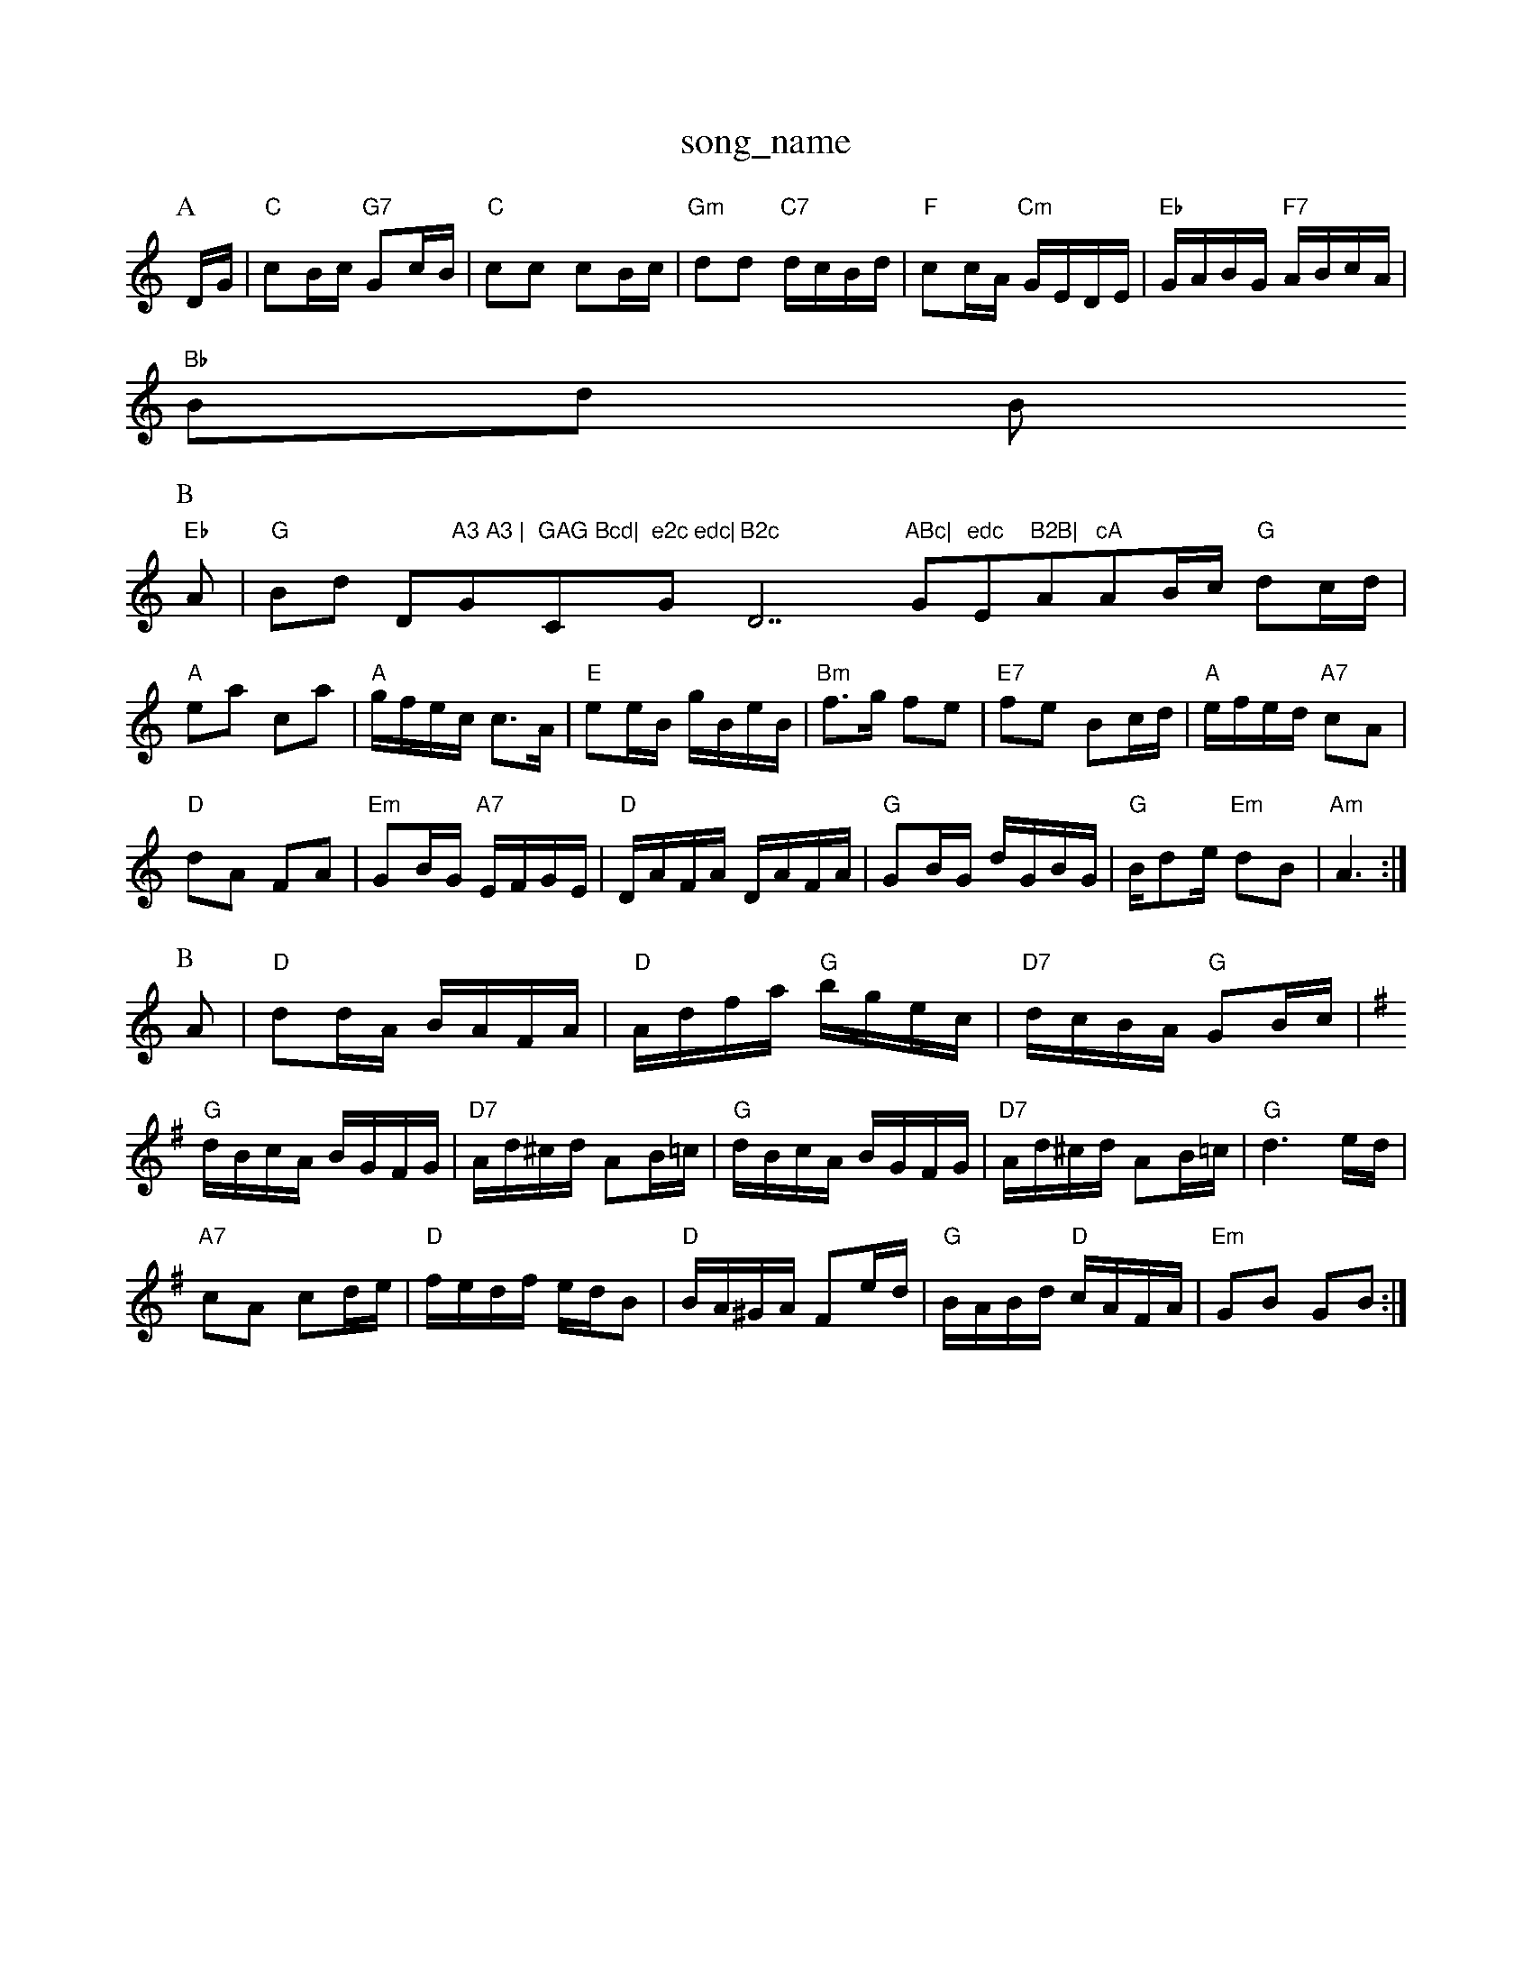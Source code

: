 X: 1
T:song_name
K:C
P:A
D/2G/2|"C"cB/2c/2 "G7"Gc/2B/2|"C"cc cB/2c/2|"Gm"dd "C7"d/2c/2B/2d/2|"F"cc/2A/2 "Cm"G/2E/2D/2E/2|\
"Eb"G/2A/2B/2G/2 "F7"A/2B/2c/2A/2|
"Bb"Bd B"Eb"
P:B
A|"G"Bd Dm"A3 A3 |"G"GAG Bcd|"C"e2c edc|"G"B2c "D7"ABc|"G"edc "Em"B2B|"Am"cA"AB/2c/2 "G"dc/2d/2|
"A"ea ca|"A"g/2f/2e/2c/2 c3/2A/2|"E"ee/2B/2 g/2B/2e/2B/2|"Bm"f3/2g/2 fe|"E7"fe Bc/2d/2|\
"A"e/2f/2e/2d/2 "A7"cA|
"D"dA FA|"Em"GB/2G/2 "A7"E/2F/2G/2E/2|\
"D"D/2A/2F/2A/2 D/2A/2F/2A/2|"G"GB/2G/2 d/2G/2B/2G/2|"G"B/2de/2 "Em"dB|\
"Am"A3:|
P:B
A|"D"dd/2A/2 B/2A/2F/2A/2|"D"A/2d/2f/2a/2 "G"b/2g/2e/2c/2|\
"D7"d/2c/2B/2A/2 "G"GB/2c/2|
K:G
"G"d/2B/2c/2A/2 B/2G/2F/2G/2|"D7"A/2d/2^c/2d/2 AB/2=c/2|"G"d/2B/2c/2A/2 B/2G/2F/2G/2|"D7"A/2d/2^c/2d/2 AB/2=c/2|\
"G"d3e/2d/2|
"A7"cA cd/2e/2|"D"f/2e/2d/2f/2 e/2d/2B|"D"B/2A/2^G/2A/2 Fe/2d/2|\
"G"B/2A/2B/2d/2 "D"c/2A/2F/2A/2|"Em"GB GB:|

X: 68
T:Captain Lagdetla
% Nottingham Music Database
S:Toby, via EF
Y:AB
M:4/4
L:1/4
K:A
P:A
ee ed|"A"c3/2d/2 eA-|"F#m"AB cA|"Bm"dd2e|"G"dd eB|"Em"dd/2e/2 dc|
"A"ed c2|"Am"cB cd/2e/2|"Dm"f/2e/2d/2c/2 "G7"=c/2d/2e/2d/2|"C"c"B"A7/g"B"D"c|"G"d2D DE|"D"F2 GF|"A7"EE EE|"A7"EG EG|"D"F2 GF|"D"D2 "G"Bd|"A"cA/2B/2 AG|"D"FA d/2c/2d/2e/2|\
"D"fe/2d/2 "A7"c/2B/2A|"G"A/2B/2A/2G/2 "D7"A/2d/2c/2B/2A/2G/2|
"G"dd "C"e/2d/2B/2c/2|"G"dd c/2B/2A/2G/2|"G"dG cd|"C"e/2d/2c/2B/2 AG e3/2d/2|"G"cB3|"G"Bd gf|"C"e2 c2|"G"d^c d2|"F"cc dc|
"G"B3d|"C"e3g|"C"g3a|"C"g3/2f/2 ed|"Gm"dB G2:|
|:"C"ce ce|"G"dd BA|"G"G3/2A/2 Bg/2f/2|ede FAA|"Gm"GBd g3|A3 A3|"D"dBA ABA|d2e fgf|"Em"e3 e2d|"Em"d2d eBc "D"d3|\
"A7"c3 -d3|"G"BAB "D/f+"d3|"A7"eAA ABc|
"D"d2A A2F|"G"GFG "A7"EFG|"D"FDF "D7"A2A|
"G"dcB "D/f+"AFD|"Em"FEE "A"E3:|
P:B
"A"Ace gec|"D"Adf afd|"A"Ace gec|"E7"ded "A"cBA|"G"Bcd "A7"ecAG/2F/2A/2 c/2B/2A/2F/2|
"Em"ED EF/2G/2|"Em"E/2D/2E/2F/2 "Am"A/2B/2A/2A/2|"G"G\
:8
K:F
"C7"ec dc|
"C"e3/2g/2 fe|"F"fd ec|"G"d3G|"G7"Ad dd/2d/2|"C"ed ce|"G"dg "D7"dc|"G"BG G:|
X: 18
T:, via EF
M:4/4
L:1/4
K:Am
"Em"e/2^f/2e/2d/2 "D7"^c/2d/2e/2f/2|"G"g/2e/2 d/2c/2B/2A/2|"D"d3:|
K:A
P:B
e|"A"aa "D"a/2b/2a/2f/2|"A"ec cB/2c/2|"A"ef/2e/2 c/2B/2A|"Bm"dB "E7"ec|
"A"A3c/2B/2|"E7"EG "A"AG|"Bm"FB "A7"EF/2G/2|"D"A/2A/2A/2B/2 A/2G/2F/2E/2|\
"D"D/2A/2d/2e/2 d/2c/2B/2A/2|"G"BG "C"AG|\
"Em"EF/2G/2 "Am"AC|"G"GA\
T:The Weaving of Den Sulm
% Nottingham Music Database
S:McCusker Brothers
M:4/4
L:1/8
R:Hornpipe
K:D
P:A
d2|"D"a2a2 f2f2|"D"dA^GA B2A2|"Em"gham Music Database
S:Pauline Wilson, via PR
M:4/4
L:1/4
K:G
Bc2(3e/4f/4e/4d3/4e/4 ff|\
"Em"e3/4d/4c3/4B/4 "A7"A3/4G/4F3/4A/4|\
M:4/4
K:G
B|"Em"eBe gbg|"Em"efe efg|edd g2athil Rowe
M:6/8
K:A
A/2B/2|"A"c2E EFE|"D"F2A A2f|"A"e2c cBA|"Bm"ec2 "E7"e/2f/2e/2d/2|
"A"cA AE|"A"A/2B/2c/2d/2 eA|\
"F#m"fA "A7"de|\
"D"f3f/2g/2|
"D"aba "Em"g2e|"G"gab "D"agf|"A"e3 e3|"A"efg aec|"Em"Bee gfg|"Bm"fed "G"dBd|"Em"efe "A7"ecA|
"D"Add "D"AFA|"G"BGB "A7"A2G|"D"FAA def|"G"gfg "A7"eag|"D"fdd d2::
d|"G"g2g B
c:Kevin Briggs, via EF
Y:AB
M:4/4
L:1/4
K:G
P:A
B/2A/2|"G"G/2F/2G/2A/2 BB|"Em"gf gf|"A7"ed e/2g/2f/2e/2|"D"dd d2:|
"D"fe/2f/2 d2:|
"B"e|"G"dcB "Em"B2(3d/2e/2f/2|"Em"e/2d/2c/2B/#2A/2F/2 "A7"E2|"D